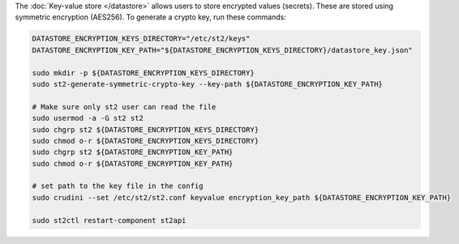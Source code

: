 The :doc:`Key-value store </datastore>` allows users to store encrypted values (secrets). These are
stored using symmetric encryption (AES256). To generate a crypto key, run these commands:

.. code-block:: bash

  DATASTORE_ENCRYPTION_KEYS_DIRECTORY="/etc/st2/keys"
  DATASTORE_ENCRYPTION_KEY_PATH="${DATASTORE_ENCRYPTION_KEYS_DIRECTORY}/datastore_key.json"

  sudo mkdir -p ${DATASTORE_ENCRYPTION_KEYS_DIRECTORY}
  sudo st2-generate-symmetric-crypto-key --key-path ${DATASTORE_ENCRYPTION_KEY_PATH}

  # Make sure only st2 user can read the file
  sudo usermod -a -G st2 st2
  sudo chgrp st2 ${DATASTORE_ENCRYPTION_KEYS_DIRECTORY}
  sudo chmod o-r ${DATASTORE_ENCRYPTION_KEYS_DIRECTORY}
  sudo chgrp st2 ${DATASTORE_ENCRYPTION_KEY_PATH}
  sudo chmod o-r ${DATASTORE_ENCRYPTION_KEY_PATH}

  # set path to the key file in the config
  sudo crudini --set /etc/st2/st2.conf keyvalue encryption_key_path ${DATASTORE_ENCRYPTION_KEY_PATH}

  sudo st2ctl restart-component st2api